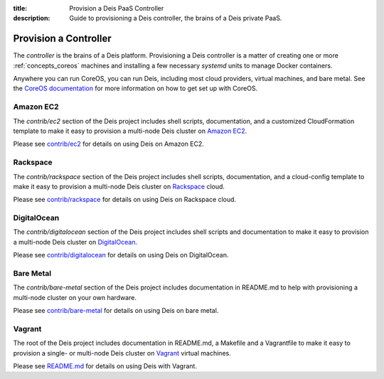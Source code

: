 :title: Provision a Deis PaaS Controller
:description: Guide to provisioning a Deis controller, the brains of a Deis private PaaS.


.. _provision-controller:

Provision a Controller
======================

The `controller` is the brains of a Deis platform. Provisioning a Deis
controller is a matter of creating one or more :ref:`concepts_coreos`
machines and installing a few necessary *systemd* units to manage
Docker containers.

Anywhere you can run CoreOS, you can run Deis, including most cloud
providers, virtual machines, and bare metal. See the
`CoreOS documentation`_ for more information on how to get set up
with CoreOS.

Amazon EC2
----------

The `contrib/ec2` section of the Deis project includes shell scripts,
documentation, and a customized CloudFormation template to make it easy
to provision a multi-node Deis cluster on `Amazon EC2`_.

Please see `contrib/ec2`_ for details on using Deis on Amazon EC2.

Rackspace
---------

The `contrib/rackspace` section of the Deis project includes shell
scripts, documentation, and a cloud-config template to make it easy to
provision a multi-node Deis cluster on Rackspace_ cloud.

Please see `contrib/rackspace`_ for details on using Deis on
Rackspace cloud.

DigitalOcean
---------

The `contrib/digitalocean` section of the Deis project includes shell
scripts and documentation to make it easy to provision a multi-node
Deis cluster on DigitalOcean_.

Please see `contrib/digitalocean`_ for details on using Deis on DigitalOcean.

Bare Metal
----------

The `contrib/bare-metal` section of the Deis project includes documentation in
README.md to help with provisioning a multi-node cluster on your own hardware.

Please see `contrib/bare-metal`_ for details on using Deis on bare metal.

Vagrant
-------

The root of the Deis project includes documentation in README.md, a
Makefile and a Vagrantfile to make it easy to provision a single- or
multi-node Deis cluster on Vagrant_ virtual machines.

Please see README.md_ for details on using Deis with Vagrant.


.. _`CoreOS Documentation`: https://coreos.com/docs/
.. _`Amazon EC2`: https://github.com/deis/deis/tree/master/contrib/ec2#readme
.. _`contrib/ec2`: https://github.com/deis/deis/tree/master/contrib/ec2
.. _Rackspace: https://github.com/deis/deis/tree/master/contrib/rackspace#readme
.. _DigitalOcean: https://github.com/deis/deis/tree/master/contrib/digitalocean#readme
.. _`contrib/rackspace`: https://github.com/deis/deis/tree/master/contrib/rackspace
.. _`contrib/digitalocean`: https://github.com/deis/deis/tree/master/contrib/digitalocean
.. _`contrib/bare-metal`: https://github.com/deis/deis/tree/master/contrib/bare-metal
.. _Vagrant: http://www.vagrantup.com/
.. _README.md: https://github.com/deis/deis/tree/master/README.md
